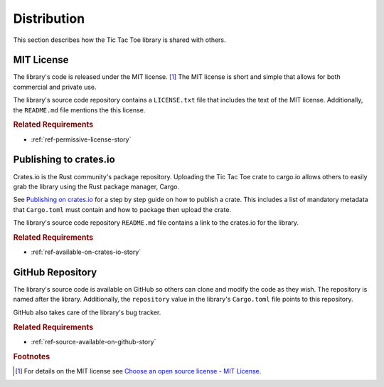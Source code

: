 ############
Distribution
############
This section describes how the Tic Tac Toe library is shared with others.


===========
MIT License
===========
The library's code is released under the MIT license. [#mitlicense]_ The MIT
license is short and simple that allows for both commercial and private use.

The library's source code repository contains a ``LICENSE.txt`` file that includes
the text of the MIT license. Additionally, the ``README.md`` file mentions the
this license.


..  rubric:: Related Requirements

* :ref:`ref-permissive-license-story`


=======================
Publishing to crates.io
=======================
Crates.io is the Rust community's package repository. Uploading the Tic Tac Toe
crate to cargo.io allows others to easily grab the library using the Rust
package manager, Cargo.

See `Publishing on crates.io <https://doc.rust-lang.org/cargo/reference/publishing.html>`_
for a step by step guide on how to publish a crate. This includes a list of mandatory
metadata that ``Cargo.toml`` must contain and how to package then upload the crate.

The library's source code repository ``README.md`` file contains a link to the
crates.io for the library.


..  rubric:: Related Requirements

* :ref:`ref-available-on-crates-io-story`


=================
GitHub Repository
=================
The library's source code is available on GitHub so others can clone and modify
the code as they wish. The repository is named after the library. Additionally,
the ``repository`` value in the library's ``Cargo.toml`` file points to this
repository.

GitHub also takes care of the library's bug tracker.


..  rubric:: Related Requirements

* :ref:`ref-source-available-on-github-story`


..  rubric:: Footnotes

..  [#mitlicense] For details on the MIT license see
        `Choose an open source license - MIT License <https://choosealicense.com/licenses/mit/>`_.
